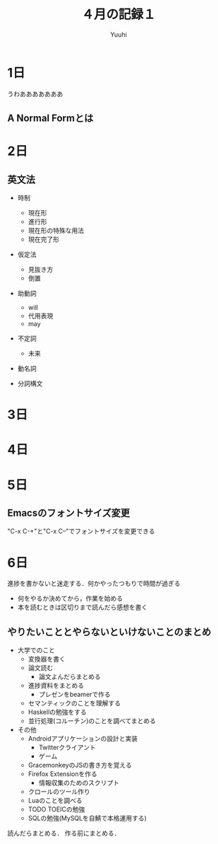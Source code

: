 #+AUTHOR: Yuuhi
#+TITLE: ４月の記録１
#+LANGUAGE: ja
#+HTML: <meta content='no-cache' http-equiv='Pragma' />
#+STYLE: <link rel="stylesheet" type="text/css" href="./org-mode.css">

* 1日
うわあああああああ
** A Normal Formとは

* 2日
** 英文法
- 時制
  - 現在形
  - 進行形
  - 現在形の特殊な用法
  - 現在完了形

- 仮定法
  - 見抜き方
  - 倒置

- 助動詞
  - will
  - 代用表現
  - may

- 不定詞
  - 未来

- 動名詞

- 分詞構文
* 3日
* 4日
* 5日
** Emacsのフォントサイズ変更
"C-x C-+"と"C-x C--"でフォントサイズを変更できる

* 6日
進捗を書かないと迷走する．何かやったつもりで時間が過ぎる
- 何をやるか決めてから，作業を始める
- 本を読むときは区切りまで読んだら感想を書く

** やりたいこととやらないといけないことのまとめ
- 大学でのこと
  - 変換器を書く
  - 論文読む
    - 論文よんだらまとめる
  - 進捗資料をまとめる
    - プレゼンをbeamerで作る
  - セマンティックのことを理解する
  - Haskellの勉強をする
  - 並行処理(コルーチン)のことを調べてまとめる

- その他
  - Androidアプリケーションの設計と実装
    - Twitterクライアント
    - ゲーム
  - GracemonkeyのJSの書き方を覚える
  - Firefox Extensionを作る
    - 情報収集のためのスクリプト
  - クロールのツール作り
  - Luaのことを調べる
  - TODO TOEICの勉強
  - SQLの勉強(MySQLを自鯖で本格運用する)

読んだらまとめる．
作る前にまとめる．
